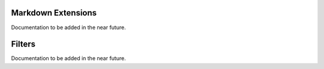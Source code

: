 Markdown Extensions
===================

Documentation to be added in the near future.

Filters
=======

Documentation to be added in the near future.
